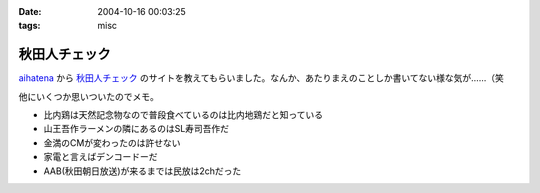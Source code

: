 :date: 2004-10-16 00:03:25
:tags: misc

=========================
秋田人チェック
=========================

aihatena_ から 秋田人チェック_ のサイトを教えてもらいました。なんか、あたりまえのことしか書いてない様な気が……（笑

他にいくつか思いついたのでメモ。

- 比内鶏は天然記念物なので普段食べているのは比内地鶏だと知っている
- 山王吾作ラーメンの隣にあるのはSL寿司吾作だ
- 金満のCMが変わったのは許せない
- 家電と言えばデンコードーだ
- AAB(秋田朝日放送)が来るまでは民放は2chだった

.. _aihatena: http://www.freia.jp/aihatena/
.. _秋田人チェック: http://www.linkclub.or.jp/~keiko-n/akita.html



.. :extend type: text/plain
.. :extend:



.. :comments:
.. :comment id: 2005-11-28.4517934314
.. :title: Re: 秋田人チェック
.. :author: aihatena
.. :date: 2004-10-18 17:34:50
.. :email: 
.. :url: 
.. :body:
.. ・金満ではなく金萬だ
.. 
.. 
.. :comments:
.. :comment id: 2005-11-28.4519053762
.. :title: Re: 秋田人チェック
.. :author: 清水川
.. :date: 2004-10-19 01:04:37
.. :email: taka@freia.jp
.. :url: 
.. :body:
.. 秋田人からキビシイつっこみ！
.. 秋田度が1下がった！
.. 
.. 
.. 
.. :comments:
.. :comment id: 2005-11-28.4520182909
.. :title: Re: 秋田人チェック
.. :author: つかぽん
.. :date: 2004-11-21 09:08:19
.. :email: 
.. :url: http://jab-an.plus9.info/
.. :body:
.. 現役秋田人的に答えてみよう。
.. 
..     * 比内鶏は天然記念物なので普段食べているのは比内地鶏だと知っている
.. A.正確に言うとあれは1代雑種。ロードレッドアイランドとの交配だっけ？（From美味しんぼ）
..     * 山王吾作ラーメンの隣にあるのはSL寿司吾作だ
.. A.もうないぞ！もはやサンクスだ！
..     * 金満のCMが変わったのは許せない
.. A.金萬28個食ベマシタ
..     * 家電と言えばデンコードーだ
.. A.昔コジマ今ヤマダじゃないの？
..     * AAB(秋田朝日放送)が来るまでは民放は2chだった
.. AAB5chに設定するか10chに設定するかで喧嘩になるポ。
.. CATVでTBS（IBC)が見れるぞ（浜田はエリア外じゃ！）
.. ファミコンは昔から1chだぞ（関東は2chだな）。
.. 
.. ε≡≡≡へ(#＞△＜)ノニゲロッ！
.. 
.. 
.. :comments:
.. :comment id: 2005-11-28.4521394720
.. :title: Re: 秋田人チェック
.. :author: 清水川
.. :date: 2004-11-21 09:33:45
.. :email: taka@freia.jp
.. :url: 
.. :body:
.. > A.昔コジマ今ヤマダじゃないの？
.. 
.. いやいや、パソコンソフトを買おうと思ったらデンコードー以外ありえなかった。秋田駅前、ホテルハワイの向かいあたりにあったデンコードー。
.. 
.. > ファミコンは昔から1chだぞ（関東は2chだな）。
.. 
.. あ～、そうそう。ファミコンは1chだった。それでおもいだした。
.. * NHKと言わず、9chと言う。（2chは教育）
.. 
.. 
.. 
.. :comments:
.. :comment id: 2005-11-28.4522549924
.. :title: Re: 秋田人チェック
.. :author: つかぽん
.. :date: 2004-11-21 10:35:36
.. :email: 
.. :url: http://jab-an.plus9.info/
.. :body:
.. ＞駅前のデンコードー
.. パソコンソフトはたしかにそうかもしれん。
.. あそこケータイ専門から今は空き店舗に(/_;)
.. 
.. *フジ系(AKT)は12chか37ch
